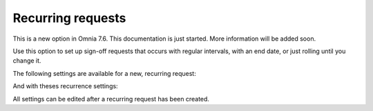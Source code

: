 Recurring requests
========================

This is a new option in Omnia 7.6. This documentation is just started. More information will be added soon.

Use this option to set up sign-off requests that occurs with regular intervals, with an end date, or just rolling until you change it.

.. image:: recurring-requests-main.png

The following settings are available for a new, recurring request:

.. image:: recurring-requests-new.png

And with theses recurrence settings:

.. image:: recurring-requests-new-settings.png

All settings can be edited after a recurring request has been created.
